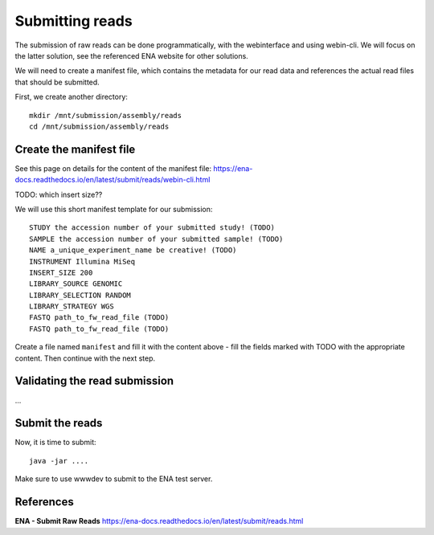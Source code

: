 Submitting reads
==================

The submission of raw reads can be done programmatically, with the webinterface and using webin-cli. We will focus on the latter solution, see the referenced ENA website for other solutions.

We will need to create a manifest file, which contains the metadata for our read data and references the actual read files that should be submitted.

First, we create another directory::

  mkdir /mnt/submission/assembly/reads
  cd /mnt/submission/assembly/reads

Create the manifest file
^^^^^^^^^^

See this page on details for the content of the manifest file:
https://ena-docs.readthedocs.io/en/latest/submit/reads/webin-cli.html

TODO: which insert size??

We will use this short manifest template for our submission::

  STUDY the accession number of your submitted study! (TODO)
  SAMPLE the accession number of your submitted sample! (TODO)
  NAME a_unique_experiment_name be creative! (TODO)
  INSTRUMENT Illumina MiSeq
  INSERT_SIZE 200
  LIBRARY_SOURCE GENOMIC
  LIBRARY_SELECTION RANDOM
  LIBRARY_STRATEGY WGS
  FASTQ path_to_fw_read_file (TODO)
  FASTQ path_to_fw_read_file (TODO)
  
Create a file named ``manifest`` and fill it with the content above - fill the fields marked with TODO with the appropriate content. Then continue with the next step.

Validating the read submission
^^^^^^^^^^^^^^^^^^

...

Submit the reads
^^^^^^^^^^^^^^^^

Now, it is time to submit::

  java -jar ....
 
Make sure to use wwwdev to submit to the ENA test server.


References
^^^^^^^^^^
**ENA - Submit Raw Reads** https://ena-docs.readthedocs.io/en/latest/submit/reads.html
